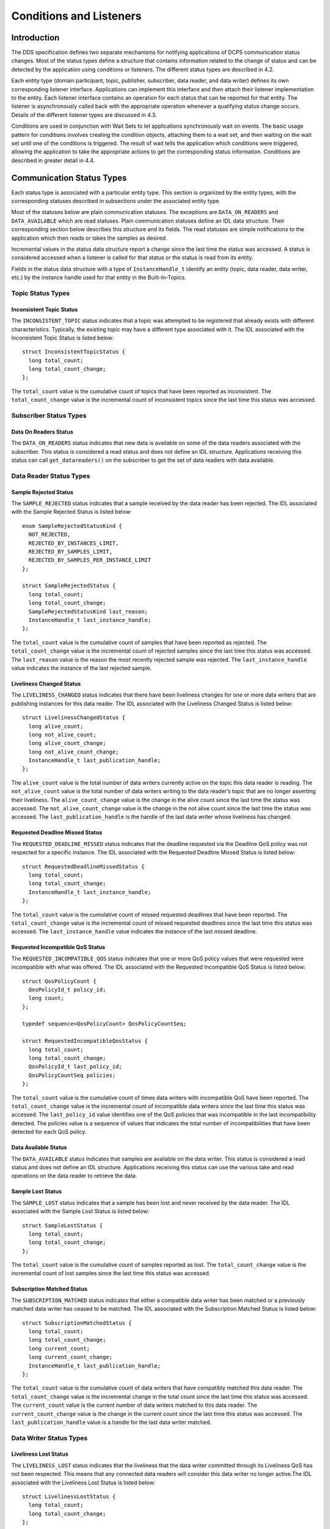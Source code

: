 ########################
Conditions and Listeners
########################

************
Introduction
************

The DDS specification defines two separate mechanisms for notifying applications of DCPS communication status changes. Most of the status types define a structure that contains information related to the change of status and can be detected by the application using conditions or listeners. The different status types are described in  4.2.

Each entity type (domain participant, topic, publisher, subscriber, data reader, and data writer) defines its own corresponding listener interface. Applications can implement this interface and then attach their listener implementation to the entity. Each listener interface contains an operation for each status that can be reported for that entity. The listener is asynchronously called back with the appropriate operation whenever a qualifying status change occurs. Details of the different listener types are discussed in 4.3.

Conditions are used in conjunction with Wait Sets to let applications synchronously wait on events. The basic usage pattern for conditions involves creating the condition objects, attaching them to a wait set, and then waiting on the wait set until one of the conditions is triggered. The result of wait tells the application which conditions were triggered, allowing the application to take the appropriate actions to get the corresponding status information. Conditions are described in greater detail in 4.4.

**************************
Communication Status Types
**************************

Each status type is associated with a particular entity type. This section is organized by the entity types, with the corresponding statuses described in subsections under the associated entity type.

Most of the statuses below are plain communication statuses. The exceptions are ``DATA_ON_READERS`` and ``DATA_AVAILABLE`` which are read statuses. Plain communication statuses define an IDL data structure. Their corresponding section below describes this structure and its fields. The read statuses are simple notifications to the application which then reads or takes the samples as desired.

Incremental values in the status data structure report a change since the last time the status was accessed. A status is considered accessed when a listener is called for that status or the status is read from its entity.

Fields in the status data structure with a type of ``InstanceHandle_t`` identify an entity (topic, data reader, data writer, etc.) by the instance handle used for that entity in the Built-In-Topics.

Topic Status Types
==================

Inconsistent Topic Status
-------------------------

The ``INCONSISTENT_TOPIC`` status indicates that a topic was attempted to be registered that already exists with different characteristics. Typically, the existing topic may have a different type associated with it. The IDL associated with the Inconsistent Topic Status is listed below:

::

    
    struct InconsistentTopicStatus {
      long total_count;
      long total_count_change;
    };
    

The ``total_count`` value is the cumulative count of topics that have been reported as inconsistent. The ``total_count_change`` value is the incremental count of inconsistent topics since the last time this status was accessed.

Subscriber Status Types
=======================

Data On Readers Status
----------------------

The ``DATA_ON_READERS`` status indicates that new data is available on some of the data readers associated with the subscriber. This status is considered a read status and does not define an IDL structure. Applications receiving this status can call ``get_datareaders()`` on the subscriber to get the set of data readers with data available.

Data Reader Status Types
========================

Sample Rejected Status
----------------------

The ``SAMPLE_REJECTED`` status indicates that a sample received by the data reader has been rejected. The IDL associated with the Sample Rejected Status is listed below:

::

    
    enum SampleRejectedStatusKind {
      NOT_REJECTED,
      REJECTED_BY_INSTANCES_LIMIT,
      REJECTED_BY_SAMPLES_LIMIT,
      REJECTED_BY_SAMPLES_PER_INSTANCE_LIMIT
    };
    
    struct SampleRejectedStatus {
      long total_count;
      long total_count_change;
      SampleRejectedStatusKind last_reason;
      InstanceHandle_t last_instance_handle;
    };
    

The ``total_count`` value is the cumulative count of samples that have been reported as rejected. The ``total_count_change`` value is the incremental count of rejected samples since the last time this status was accessed. The ``last_reason`` value is the reason the most recently rejected sample was rejected. The ``last_instance_handle`` value indicates the instance of the last rejected sample.

Liveliness Changed Status
-------------------------

The ``LIVELINESS_CHANGED`` status indicates that there have been liveliness changes for one or more data writers that are publishing instances for this data reader. The IDL associated with the Liveliness Changed Status is listed below:

::

    
    struct LivelinessChangedStatus {
      long alive_count;
      long not_alive_count;
      long alive_count_change;
      long not_alive_count_change;
      InstanceHandle_t last_publication_handle;
    };
    

The ``alive_count`` value is the total number of data writers currently active on the topic this data reader is reading. The ``not_alive_count`` value is the total number of data writers writing to the data reader’s topic that are no longer asserting their liveliness. The ``alive_count_change`` value is the change in the alive count since the last time the status was accessed. The ``not_alive_count_change`` value is the change in the not alive count since the last time the status was accessed. The ``last_publication_handle`` is the handle of the last data writer whose liveliness has changed.

Requested Deadline Missed Status
--------------------------------

The ``REQUESTED_DEADLINE_MISSED`` status indicates that the deadline requested via the Deadline QoS policy was not respected for a specific instance. The IDL associated with the Requested Deadline Missed Status is listed below:

::

    
    struct RequestedDeadlineMissedStatus {
      long total_count;
      long total_count_change;
      InstanceHandle_t last_instance_handle;
    };
    

The ``total_count`` value is the cumulative count of missed requested deadlines that have been reported. The ``total_count_change`` value is the incremental count of missed requested deadlines since the last time this status was accessed. The ``last_instance_handle`` value indicates the instance of the last missed deadline.

Requested Incompatible QoS Status
---------------------------------

The ``REQUESTED_INCOMPATIBLE_QOS`` status indicates that one or more QoS policy values that were requested were incompatible with what was offered. The IDL associated with the Requested Incompatible QoS Status is listed below:

::

    
    struct QosPolicyCount {
      QosPolicyId_t policy_id;
      long count;
    };
    
    typedef sequence<QosPolicyCount> QosPolicyCountSeq;
    
    struct RequestedIncompatibleQosStatus {
      long total_count;
      long total_count_change;
      QosPolicyId_t last_policy_id;
      QosPolicyCountSeq policies;
    };
    

The ``total_count`` value is the cumulative count of times data writers with incompatible QoS have been reported. The ``total_count_change`` value is the incremental count of incompatible data writers since the last time this status was accessed. The ``last_policy_id`` value identifies one of the QoS policies that was incompatible in the last incompatibility detected. The policies value is a sequence of values that indicates the total number of incompatibilities that have been detected for each QoS policy.

Data Available Status
---------------------

The ``DATA_AVAILABLE`` status indicates that samples are available on the data writer. This status is considered a read status and does not define an IDL structure. Applications receiving this status can use the various take and read operations on the data reader to retrieve the data.

Sample Lost Status
------------------

The ``SAMPLE_LOST`` status indicates that a sample has been lost and never received by the data reader. The IDL associated with the Sample Lost Status is listed below:

::

    
    struct SampleLostStatus {
      long total_count;
      long total_count_change;
    };
    

The ``total_count`` value is the cumulative count of samples reported as lost. The ``total_count_change`` value is the incremental count of lost samples since the last time this status was accessed.

Subscription Matched Status
---------------------------

The ``SUBSCRIPTION_MATCHED`` status indicates that either a compatible data writer has been matched or a previously matched data writer has ceased to be matched. The IDL associated with the Subscription Matched Status is listed below:

::

    
    struct SubscriptionMatchedStatus {
      long total_count;
      long total_count_change;
      long current_count;
      long current_count_change;
      InstanceHandle_t last_publication_handle;
    };
    

The ``total_count`` value is the cumulative count of data writers that have compatibly matched this data reader. The ``total_count_change`` value is the incremental change in the total count since the last time this status was accessed. The ``current_count`` value is the current number of data writers matched to this data reader. The ``current_count_change`` value is the change in the current count since the last time this status was accessed. The ``last_publication_handle`` value is a handle for the last data writer matched.

Data Writer Status Types
========================

Liveliness Lost Status
----------------------

The ``LIVELINESS_LOST`` status indicates that the liveliness that the data writer committed through its Liveliness QoS has not been respected. This means that any connected data readers will consider this data writer no longer active.The IDL associated with the Liveliness Lost Status is listed below:

::

    
    struct LivelinessLostStatus {
      long total_count;
      long total_count_change;
    };
    

The ``total_count`` value is the cumulative count of times that an alive data writer has become not alive. The ``total_count_change`` value is the incremental change in the total count since the last time this status was accessed.

Offered Deadline Missed Status
------------------------------

The ``OFFERED_DEADLINE_MISSED`` status indicates that the deadline offered by the data writer has been missed for one or more instances. The IDL associated with the Offered Deadline Missed Status is listed below:

::

    
    struct OfferedDeadlineMissedStatus {
      long total_count;
      long total_count_change;
      InstanceHandle_t last_instance_handle;
    };
    

The ``total_count`` value is the cumulative count of times that deadlines have been missed for an instance. The ``total_count_change`` value is the incremental change in the total count since the last time this status was accessed. The ``last_instance_handle`` value indicates the last instance that has missed a deadline.

Offered Incompatible QoS Status
-------------------------------

The ``OFFERED_INCOMPATIBLE_QOS`` status indicates that an offered QoS was incompatible with the requested QoS of a data reader. The IDL associated with the Offered Incompatible QoS Status is listed below:

::

    
    struct QosPolicyCount {
      QosPolicyId_t policy_id;
      long count;
    };
    typedef sequence<QosPolicyCount> QosPolicyCountSeq;
    
    struct OfferedIncompatibleQosStatus {
      long total_count;
      long total_count_change;
      QosPolicyId_t last_policy_id;
      QosPolicyCountSeq policies;
    };
    

The ``total_count`` value is the cumulative count of times that data readers with incompatible QoS have been found. The ``total_count_change`` value is the incremental change in the total count since the last time this status was accessed. The ``last_policy_id`` value identifies one of the QoS policies that was incompatible in the last incompatibility detected. The ``policies`` value is a sequence of values that indicates the total number of incompatibilities that have been detected for each QoS policy.

Publication Matched Status
--------------------------

The ``PUBLICATION_MATCHED`` status indicates that either a compatible data reader has been matched or a previously matched data reader has ceased to be matched. The IDL associated with the Publication Matched Status is listed below:

::

    
    struct PublicationMatchedStatus {
      long total_count;
      long total_count_change;
      long current_count;
      long current_count_change;
      InstanceHandle_t last_subscription_handle;
    };
    

The ``total_count`` value is the cumulative count of data readers that have compatibly matched this data writer. The ``total_count_change`` value is the incremental change in the total count since the last time this status was accessed. The ``current_count`` value is the current number of data readers matched to this data writer. The ``current_count_change`` value is the change in the current count since the last time this status was accessed. The ``last_subscription_handle`` value is a handle for the last data reader matched.

*********
Listeners
*********

Each entity defines its own listener interface based on the statuses it can report. Any entity’s listener interface also inherits from the listeners of its owned entities, allowing it to handle statuses for owned entities as well. For example, a subscriber listener directly defines an operation to handle Data On Readers statuses and inherits from the data reader listener as well.

Each status operation takes the general form of ``on_<status_name>(<entity>, <status_struct>)``, where ``<status_name>`` is the name of the status being reported, ``<entity>`` is a reference to the entity the status is reported for, and ``<status_struct>`` is the structure with details of the status. Read statuses omit the second parameter. For example, here is the operation for the Sample Lost status:

::

    
      void on_sample_lost(in DataReader the_reader, in SampleLostStatus status);
    

Listeners can either be passed to the factory function used to create their entity or explicitly set by calling ``set_listener()`` on the entity after it is created. Both of these functions also take a status mask as a parameter. The mask indicates which statuses are enabled in that listener. Mask bit values for each status are defined in DdsDcpsInfrastructure.idl:

::

    
    module DDS {
         typedef unsigned long StatusKind;
         typedef unsigned long StatusMask; // bit-mask StatusKind
    
         const StatusKind INCONSISTENT_TOPIC_STATUS        = 0x0001 << 0;
         const StatusKind OFFERED_DEADLINE_MISSED_STATUS   = 0x0001 << 1;
         const StatusKind REQUESTED_DEADLINE_MISSED_STATUS = 0x0001 << 2;
         const StatusKind OFFERED_INCOMPATIBLE_QOS_STATUS  = 0x0001 << 5;
         const StatusKind REQUESTED_INCOMPATIBLE_QOS_STATUS= 0x0001 << 6;
         const StatusKind SAMPLE_LOST_STATUS               = 0x0001 << 7;
         const StatusKind SAMPLE_REJECTED_STATUS           = 0x0001 << 8;
         const StatusKind DATA_ON_READERS_STATUS           = 0x0001 << 9;
         const StatusKind DATA_AVAILABLE_STATUS            = 0x0001 << 10;
         const StatusKind LIVELINESS_LOST_STATUS           = 0x0001 << 11;
         const StatusKind LIVELINESS_CHANGED_STATUS        = 0x0001 << 12;
         const StatusKind PUBLICATION_MATCHED_STATUS       = 0x0001 << 13;
         const StatusKind SUBSCRIPTION_MATCHED_STATUS      = 0x0001 << 14;
    };
    

Simply do a bit-wise “or” of the desired status bits to construct a mask for your listener. Here is an example of attaching a listener to a data reader (for just Data Available statuses):

::

    
        DDS::DataReaderListener_var listener (new DataReaderListenerImpl);
        // Create the Datareader
        DDS::DataReader_var dr = sub->create_datareader(
          topic,
          DATAREADER_QOS_DEFAULT,
          listener,
          DDS::DATA_AVAILABLE_STATUS);
    

Here is an example showing how to change the listener using ``set_listener()``:

::

    
      dr->set_listener(listener,
             DDS::DATA_AVAILABLE_STATUS |       DDS::LIVELINESS_CHANGED_STATUS);
    

When a plain communication status changes, OpenDDS invokes the most specific relevant listener operation. This means, for example, that a data reader’s listener would take precedence over the subscriber’s listener for statuses related to the data reader.

The following sections define the different listener interfaces. For more details on the individual statuses, see 4.2.

Topic Listener
==============

::

    
    interface TopicListener : Listener {
      void on_inconsistent_topic(in Topic the_topic,
                                 in InconsistentTopicStatus status);
    };
    

Data Writer Listener
====================

::

    
    interface DataWriterListener : Listener {
      void on_offered_deadline_missed(in DataWriter writer,
                                      in OfferedDeadlineMissedStatus status);
      void on_offered_incompatible_qos(in DataWriter writer,
                                       in OfferedIncompatibleQosStatus status);
      void on_liveliness_lost(in DataWriter writer,
                              in LivelinessLostStatus status);
      void on_publication_matched(in DataWriter writer,
                                  in PublicationMatchedStatus status);
    };
    

Publisher Listener
==================

::

    
    interface PublisherListener : DataWriterListener {
    };
    

Data Reader Listener
====================

::

    
    interface DataReaderListener : Listener {
      void on_requested_deadline_missed(in DataReader the_reader,
                                        in RequestedDeadlineMissedStatus status);
      void on_requested_incompatible_qos(in DataReader the_reader,
                                         in RequestedIncompatibleQosStatus status);
      void on_sample_rejected(in DataReader the_reader,
                              in SampleRejectedStatus status);
      void on_liveliness_changed(in DataReader the_reader,
                                 in LivelinessChangedStatus status);
      void on_data_available(in DataReader the_reader);
      void on_subscription_matched(in DataReader the_reader,
                                   in SubscriptionMatchedStatus status);
      void on_sample_lost(in DataReader the_reader,
                          in SampleLostStatus status);
    };
    

Subscriber Listener
===================

::

    
    interface SubscriberListener : DataReaderListener {
      void on_data_on_readers(in Subscriber the_subscriber);
    };
    

Domain Participant Listener
===========================

::

    
    interface DomainParticipantListener : TopicListener,
                                          PublisherListener,
                                          SubscriberListener {
    };
    

**********
Conditions
**********

The DDS specification defines four types of condition:

* Status Condition

* Read Condition

* Query Condition

* Guard Condition


Status Condition 
=================

Each entity has a status condition object associated with it and a ``get_statuscondition()`` operation that lets applications access the status condition. Each condition has a set of enabled statuses that can trigger that condition. Attaching one or more conditions to a wait set allows application developers to wait on the condition’s status set. Once an enabled status is triggered, the wait call returns from the wait set and the developer can query the relevant status condition on the entity. Querying the status condition resets the status.

Status Condition Example
------------------------

This example enables the Offered Incompatible QoS status on a data writer, waits for it, and then queries it when it triggers. The first step is to get the status condition from the data writer, enable the desired status, and attach it to a wait set:

::

    
      DDS::StatusCondition_var cond = data_writer->get_statuscondition();
      cond->set_enabled_statuses(DDS::OFFERED_INCOMPATIBLE_QOS_STATUS);
    
      DDS::WaitSet_var ws = new DDS::WaitSet;
      ws->attach_condition(cond);
    

Now we can wait ten seconds for the condition:

::

    
      DDS::ConditionSeq active;
      DDS::Duration_t ten_seconds = {10, 0};
      int result = ws->wait(active, ten_seconds);
    

The result of this operation is either a timeout or a set of triggered conditions in the active sequence:

::

    
      if (result == DDS::RETCODE_TIMEOUT) {
        cout << "Wait timed out" << std::endl;
      } else if (result == DDS::RETCODE_OK) {
        DDS::OfferedIncompatibleQosStatus incompatibleStatus;
        data_writer->get_offered_incompatible_qos(incompatibleStatus);
        // Access status fields as desired...
      }
    

Developers have the option of attaching multiple conditions to a single wait set as well as enabling multiple statuses per condition.

Additional Condition Types
==========================

The DDS specification also defines three other types of conditions: read conditions, query conditions, and guard conditions. These conditions do not directly involve the processing of statuses but allow the integration of other activities into the condition and wait set mechanisms. These are other conditions are briefly described here. For more information see the DDS specification or the OpenDDS tests in $DDS_ROOT/tests/.

Read Conditions
---------------

Read conditions are created using the data reader and the same masks that are passed to the read and take operations. When waiting on this condition, it is triggered whenever samples match the specified masks. Those samples can then be retrieved using the ``read_w_condition()`` and ``take_w_condition()`` operations which take the read condition as a parameter.

Query Conditions
----------------

Query conditions are a specialized form of read conditions that are created with a limited form of an SQL-like query. This allows applications to filter the data samples that trigger the condition and then are read use the normal read condition mechanisms. See Section 5.3 for more information about query conditions.

Guard Conditions
----------------

The guard condition is a simple interface that allows the application to create its own condition object and trigger it when application events (external to OpenDDS) occur.

